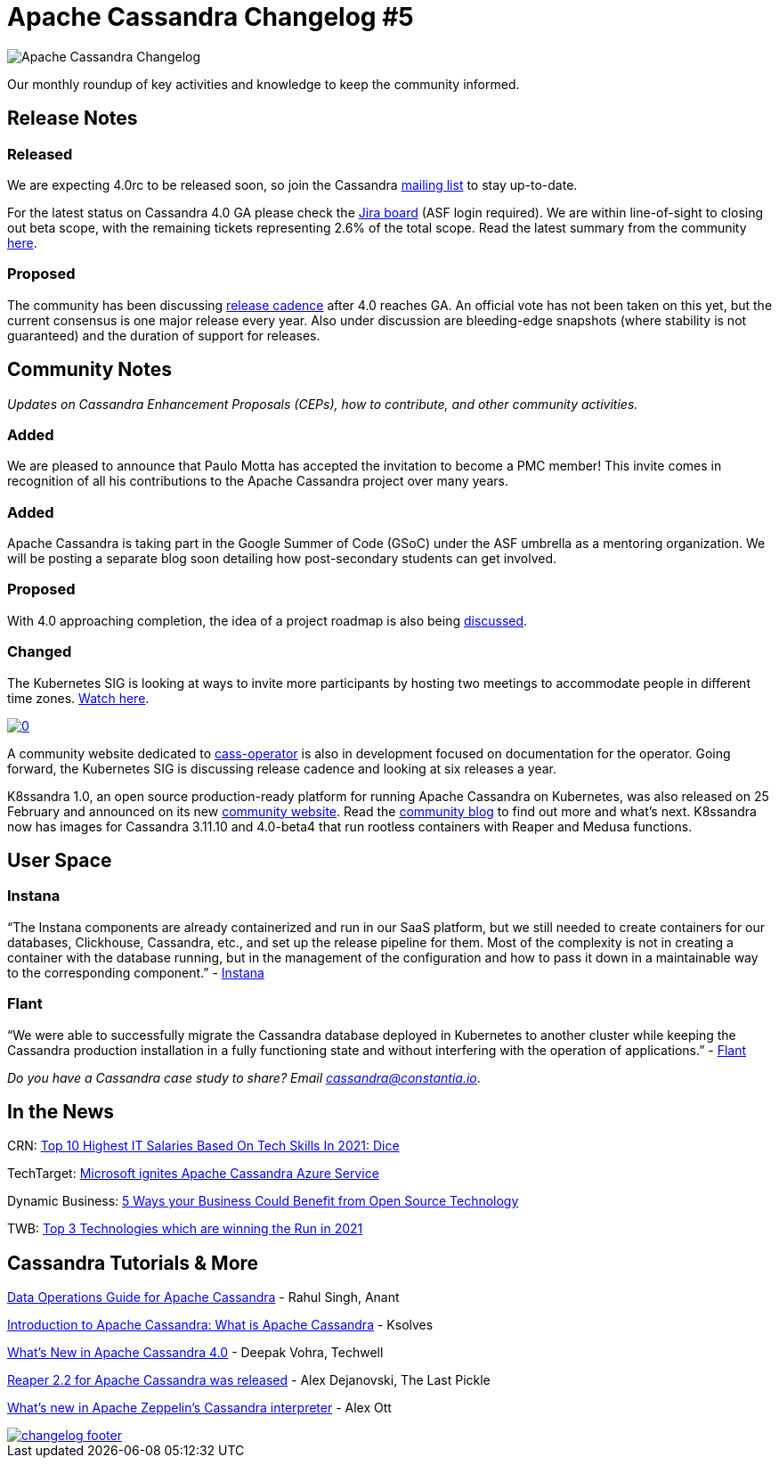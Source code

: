 = Apache Cassandra Changelog #5
:page-layout: single-post
:page-role: blog-post
:page-post-date: March 08, 2021
:page-post-author: The Apache Cassandra Community
:description: The Apache Cassandra Community
:keywords: 

image::blog/changelog_header.jpg[Apache Cassandra Changelog]
Our monthly roundup of key activities and knowledge to keep the community informed.

== Release Notes
=== Released

We are expecting 4.0rc to be released soon, so join the Cassandra xref:community.adoc#join-the-conversation[mailing list,window=_blank] to stay up-to-date.

For the latest status on Cassandra 4.0 GA please check the https://issues.apache.org/jira/secure/RapidBoard.jspa?rapidView=355&quickFilter=1661[Jira board,window=_blank] (ASF login required). We are within line-of-sight to closing out beta scope, with the remaining tickets representing 2.6% of the total scope. Read the latest summary from the community https://lists.apache.org/thread.html/r353a9256a0cb27cffcaaf3e58df0a3bea3bd7373cc490f6646632d37%40%3Cdev.cassandra.apache.org%3E[here,window=_blank].

=== Proposed

The community has been discussing https://lists.apache.org/thread.html/re15543b55e5d01245ad75f7ec35af97e9895d37c01562eab31963dd4%40%3Cdev.cassandra.apache.org%3E[release cadence,window=_blank] after 4.0 reaches GA. An official vote has not been taken on this yet, but the current consensus is one major release every year. Also under discussion are bleeding-edge snapshots (where stability is not guaranteed) and the duration of support for releases.

== Community Notes

_Updates on Cassandra Enhancement Proposals (CEPs), how to contribute, and other community activities._

=== Added

We are pleased to announce that Paulo Motta has accepted the invitation to become a PMC member! This invite comes in recognition of all his contributions to the Apache Cassandra project over many years.

=== Added

Apache Cassandra is taking part in the Google Summer of Code (GSoC) under the ASF umbrella as a mentoring organization. We will be posting a separate blog soon detailing how post-secondary students can get involved.

=== Proposed

With 4.0 approaching completion, the idea of a project roadmap is also being https://lists.apache.org/thread.html/r630675e184a3d8db66893c8206ea0bcb9adce62e97dfcb667e4e3438%40%3Cdev.cassandra.apache.org%3E[discussed,window=_blank].

=== Changed

The Kubernetes SIG is looking at ways to invite more participants by hosting two meetings to accommodate people in different time zones. https://www.youtube.com/watch?v=rp-0JaptJ3Y[Watch here,window=_blank].

image::http://img.youtube.com/vi/rp-0JaptJ3Y/0.jpg[link="https://www.youtube.com/watch?v=rp-0JaptJ3Y",window=_blank]

A community website dedicated to https://github.com/datastax/cass-operator[cass-operator,window=_blank] is also in development focused on documentation for the operator. Going forward, the Kubernetes SIG is discussing release cadence and looking at six releases a year.

K8ssandra 1.0, an open source production-ready platform for running Apache Cassandra on Kubernetes, was also released on 25 February and announced on its new https://k8ssandra.io/[community website,window=_blank]. Read the https://k8ssandra.io/blog/2021/02/26/k8ssandra-1.0-stable-release-and-whats-next/[community blog,window=_blank] to find out more and what’s next. K8ssandra now has images for Cassandra 3.11.10 and 4.0-beta4 that run rootless containers with Reaper and Medusa functions.

== User Space

=== Instana

“The Instana components are already containerized and run in our SaaS platform, but we still needed to create containers for our databases, Clickhouse, Cassandra, etc., and set up the release pipeline for them. Most of the complexity is not in creating a container with the database running, but in the management of the configuration and how to pass it down in a maintainable way to the corresponding component.” - https://hackernoon.com/what-we-learned-by-dockerizing-our-applications-jk1y3xrx[Instana,window=_blank]

=== Flant

“We were able to successfully migrate the Cassandra database deployed in Kubernetes to another cluster while keeping the Cassandra production installation in a fully functioning state and without interfering with the operation of applications.” - https://medium.com/flant-com/migrating-cassandra-between-kubernetes-clusters-ae4ab4ada028[Flant,window=_blank]

_Do you have a Cassandra case study to share? Email cassandra@constantia.io_.

== In the News

CRN: https://www.crn.com/slide-shows/running-your-business/top-10-highest-it-salaries-based-on-tech-skills-in-2021-dice/3[Top 10 Highest IT Salaries Based On Tech Skills In 2021: Dice,window=_blank]

TechTarget: https://searchdatamanagement.techtarget.com/news/252497188/Microsoft-ignites-Apache-Cassandra-Azure-service[Microsoft ignites Apache Cassandra Azure Service,window=_blank]

Dynamic Business: https://dynamicbusiness.com.au/topics/news/business-open-source-technology-advice-opinion.html[5 Ways your Business Could Benefit from Open Source Technology,window=_blank]

TWB: https://www.theworldbeast.com/top-3-technologies-trends-in-2021.html[Top 3 Technologies which are winning the Run in 2021,window=_blank]

== Cassandra Tutorials & More

https://blog.anant.us/data-operations-guide-for-apache-cassandra/?utm_source=Anant+Corporation+Newsletter&utm_campaign=e7c05585a6-EMAIL_CAMPAIGN_2019_02_04_05_17_COPY_01&utm_medium=email&utm_term=0_d05aef7418-e7c05585a6-500434574&mc_cid=e7c05585a6&mc_eid=ddff654f2f[Data Operations Guide for Apache Cassandra,window=_blank] - Rahul Singh, Anant

https://www.ksolves.com/blog/apache-cassandra/introduction-to-apache-cassandra-what-is-apache-cassandra[Introduction to Apache Cassandra: What is Apache Cassandra,window=_blank] - Ksolves

https://www.techwell.com/techwell-insights/2020/03/what-s-new-apache-cassandra-40[What's New in Apache Cassandra 4.0,window=_blank] - Deepak Vohra, Techwell

https://thelastpickle.com/blog/2021/02/22/reaper-for-apache-cassandra-2-2-release.html[Reaper 2.2 for Apache Cassandra was released,window=_blank] - Alex Dejanovski, The Last Pickle

https://alexott.blogspot.com/2020/07/new-functionality-of-cassandra.html[What's new in Apache Zeppelin's Cassandra interpreter,window=_blank] - Alex Ott

image::blog/changelog_footer.jpg[link="{site-url}_/community.html"]